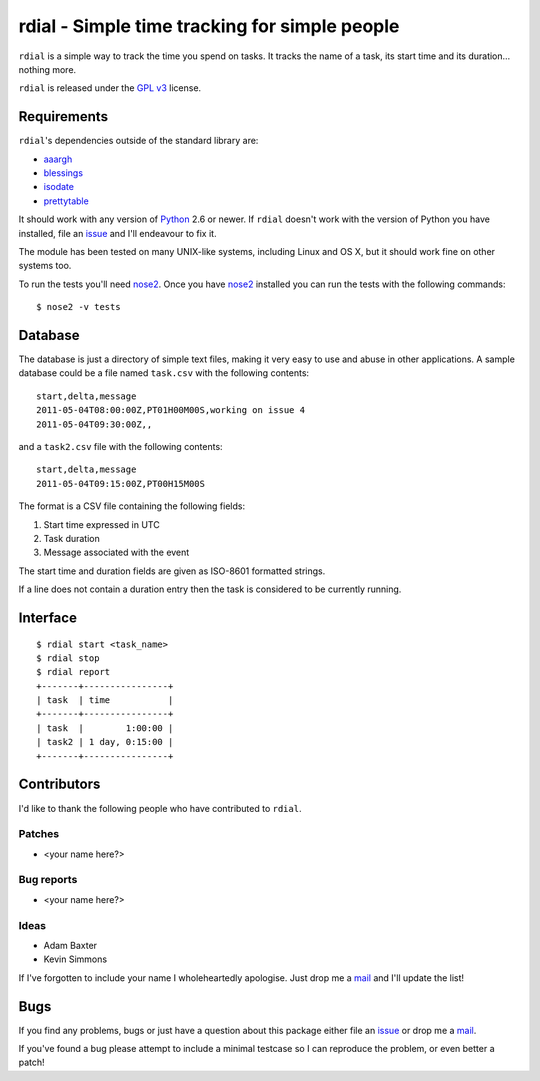 rdial - Simple time tracking for simple people
==============================================

.. image:: https://secure.travis-ci.org/JNRowe/rdial.png?branch=master
   :target: http://travis-ci.org/JNRowe/rdial

``rdial`` is a simple way to track the time you spend on tasks.  It tracks the
name of a task, its start time and its duration… nothing more.

``rdial`` is released under the `GPL v3`_ license.

Requirements
------------

``rdial``'s dependencies outside of the standard library are:

* aaargh_
* blessings_
* isodate_
* prettytable_

It should work with any version of Python_ 2.6 or newer.  If ``rdial`` doesn't
work with the version of Python you have installed, file an issue_ and I'll
endeavour to fix it.

The module has been tested on many UNIX-like systems, including Linux and OS X,
but it should work fine on other systems too.

To run the tests you'll need nose2_.  Once you have nose2_ installed you can run
the tests with the following commands::

    $ nose2 -v tests

Database
--------

The database is just a directory of simple text files, making it very easy to
use and abuse in other applications.  A sample database could be a file named
``task.csv`` with the following contents::

    start,delta,message
    2011-05-04T08:00:00Z,PT01H00M00S,working on issue 4
    2011-05-04T09:30:00Z,,

and a ``task2.csv`` file with the following contents::

    start,delta,message
    2011-05-04T09:15:00Z,PT00H15M00S

The format is a CSV file containing the following fields:

1. Start time expressed in UTC
2. Task duration
3. Message associated with the event

The start time and duration fields are given as ISO-8601 formatted strings.

If a line does not contain a duration entry then the task is considered to be
currently running.

Interface
---------

::

    $ rdial start <task_name>
    $ rdial stop
    $ rdial report
    +-------+----------------+
    | task  | time           |
    +-------+----------------+
    | task  |        1:00:00 |
    | task2 | 1 day, 0:15:00 |
    +-------+----------------+

Contributors
------------

I'd like to thank the following people who have contributed to ``rdial``.

Patches
'''''''

* <your name here?>

Bug reports
'''''''''''

* <your name here?>

Ideas
'''''

* Adam Baxter
* Kevin Simmons

If I've forgotten to include your name I wholeheartedly apologise.  Just drop me
a mail_ and I'll update the list!

Bugs
----

If you find any problems, bugs or just have a question about this package either
file an issue_ or drop me a mail_.

If you've found a bug please attempt to include a minimal testcase so I can
reproduce the problem, or even better a patch!

.. _GPL v3: http://www.gnu.org/licenses/
.. _aaargh: http://pypi.python.org/pypi/aaargh/
.. _blessings: http://pypi.python.org/pypi/blessings/
.. _isodate: http://pypi.python.org/pypi/isodate/
.. _prettytable: http://code.google.com/p/prettytable/
.. _Python: http://www.python.org/
.. _issue: https://github.com/JNRowe/rdial/issues
.. _nose2: http://pypi.python.org/pypi/nose2/
.. _mail: jnrowe@gmail.com
